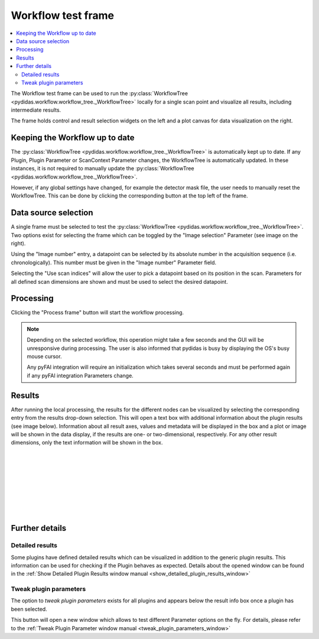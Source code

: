 .. 
    Copyright 2021-, Helmholtz-Zentrum Hereon
    SPDX-License-Identifier: CC-BY-4.0

.. _workflow_test_frame:

Workflow test frame
===================

.. contents::
    :depth: 2
    :local:
    :backlinks: none
    
The Workflow test frame can be used to run the 
:py:class:`WorkflowTree <pydidas.workflow.workflow_tree._WorkflowTree>` locally
for a single scan point and visualize all results, including intermediate 
results.

.. image:: images/workflow_test_overview.png
    :width:  600px
    :align: center

The frame holds control and result selection widgets on the left and a plot 
canvas for data visualization on the right.

Keeping the Workflow up to date
-------------------------------

The :py:class:`WorkflowTree <pydidas.workflow.workflow_tree._WorkflowTree>`
is automatically kept up to date. If any Plugin, Plugin Parameter or ScanContext
Parameter changes, the WorkflowTree is automatically updated.
In these instances, it is not required to manually update the 
:py:class:`WorkflowTree <pydidas.workflow.workflow_tree._WorkflowTree>`.

.. image: images/workflow_test_reset.png
    :align: right
    
However, if any global settings have changed, for example the detector mask
file, the user needs to manually reset the WorkflowTree. This can be done by
clicking the corresponding button at the top left of the frame.

Data source selection
---------------------

.. image:: images/workflow_test_image_selection.png
    :align: right


A single frame must be selected to test the 
:py:class:`WorkflowTree <pydidas.workflow.workflow_tree._WorkflowTree>`. Two 
options exist for selecting the frame which can be toggled by the "Image 
selection" Parameter (see image on the right). 

.. image:: images/workflow_test_image_number.png
    :align: left

Using the "Image number" entry, a datapoint can be selected by its absolute 
number in the acquisition sequence (i.e. chronologically). This number must be
given in the "Image number" Parameter field.


.. image:: images/workflow_test_scan_indices.png
    :align: left

Selecting the "Use scan indices" will allow the user to pick a datapoint based
on its position in the scan. Parameters for all defined scan dimensions are 
shown and must be used to select the desired datapoint.

Processing
----------

Clicking the "Process frame" button will start the workflow processing.

.. note::

    Depending on the selected workflow, this operation might take a few seconds
    and the GUI will be unresponsive during processing. The user is also
    informed that pydidas is busy by displaying the OS's busy mouse cursor.
    
    Any pyFAI integration will require an initialization which takes several
    seconds and must be performed again if any pyFAI integration Parameters
    change.

Results
-------

.. image:: images/workflow_test_result_selection.png
    :align: left

.. image:: images/workflow_test_result_info.png
    :align: left

After running the local processing, the results for the different nodes can be
visualized by selecting the corresponding entry from the results drop-down
selection. This will open a text box with additional information about the 
plugin results (see image below). 
Information about all result axes, values and metadata will be displayed in the 
box and a plot or image will be shown in the data display, if the results are
one- or two-dimensional, respectively. For any other result dimensions, only the 
text information will be shown in the box.

|
|
|
|
|
|
|
|


Further details
---------------

Detailed results
^^^^^^^^^^^^^^^^

.. image:: images/workflow_test_detailed_results_button.png
    :align: left
    
Some plugins have defined detailed results which can be visualized in addition
to the generic plugin results. This information can be used for checking if the 
Plugin behaves as expected. Details about the opened window can be found
in the :ref:`Show Detailed Plugin Results window manual 
<show_detailed_plugin_results_window>`

.. note:
    Whether a Plugin includes detailed results and what data exactly is 
    defined individually within each Plugin.

Tweak plugin parameters
^^^^^^^^^^^^^^^^^^^^^^^

.. image:: images/workflow_test_tweak_plugin_button.png
    :align: left

The option to *tweak plugin parameters* exists for all plugins and appears below
the result info box once a plugin has been selected.

This button will open a new window which allows to test different Parameter 
options on the fly. For details, please refer to the :ref:`Tweak Plugin 
Parameter window manual <tweak_plugin_parameters_window>`

.. tip:
    Tweaking Plugin Parameters will run the WorkflowTree again for the active 
    plugin and its children. All available information is always consistent 
    when Parameter changes have been accepted.



